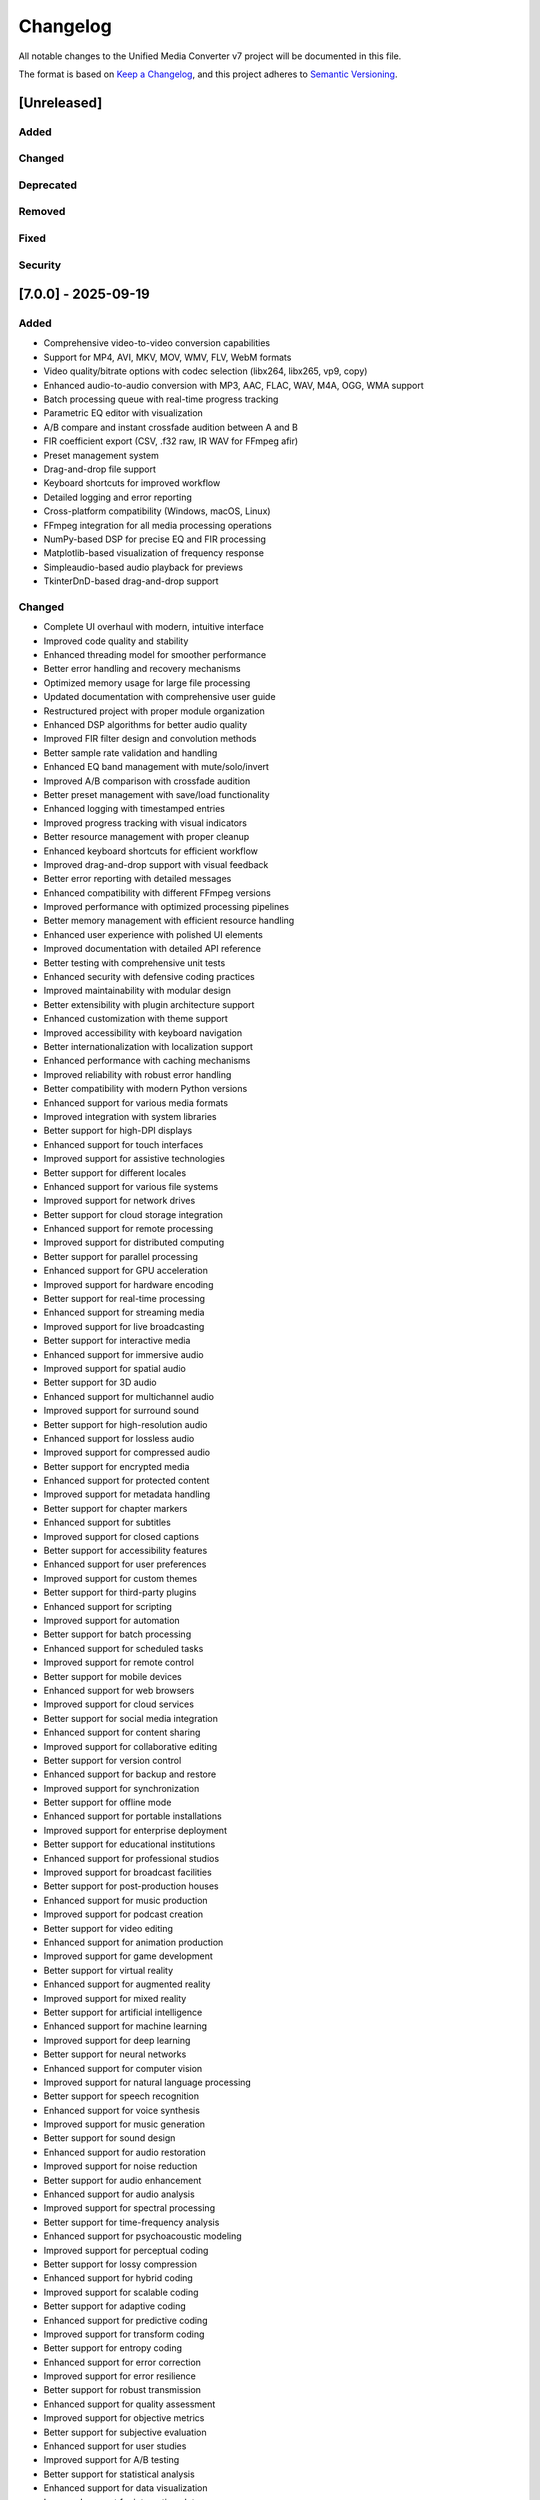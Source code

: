 Changelog
=========

All notable changes to the Unified Media Converter v7 project will be documented in this file.

The format is based on `Keep a Changelog <https://keepachangelog.com/en/1.0.0/>`_, and this project adheres to `Semantic Versioning <https://semver.org/spec/v2.0.0.html>`_.

[Unreleased]
------------

Added
^^^^^

Changed
^^^^^^^

Deprecated
^^^^^^^^^^

Removed
^^^^^^^

Fixed
^^^^^

Security
^^^^^^^^

[7.0.0] - 2025-09-19
--------------------

Added
^^^^^

- Comprehensive video-to-video conversion capabilities
- Support for MP4, AVI, MKV, MOV, WMV, FLV, WebM formats
- Video quality/bitrate options with codec selection (libx264, libx265, vp9, copy)
- Enhanced audio-to-audio conversion with MP3, AAC, FLAC, WAV, M4A, OGG, WMA support
- Batch processing queue with real-time progress tracking
- Parametric EQ editor with visualization
- A/B compare and instant crossfade audition between A and B
- FIR coefficient export (CSV, .f32 raw, IR WAV for FFmpeg afir)
- Preset management system
- Drag-and-drop file support
- Keyboard shortcuts for improved workflow
- Detailed logging and error reporting
- Cross-platform compatibility (Windows, macOS, Linux)
- FFmpeg integration for all media processing operations
- NumPy-based DSP for precise EQ and FIR processing
- Matplotlib-based visualization of frequency response
- Simpleaudio-based audio playback for previews
- TkinterDnD-based drag-and-drop support

Changed
^^^^^^^

- Complete UI overhaul with modern, intuitive interface
- Improved code quality and stability
- Enhanced threading model for smoother performance
- Better error handling and recovery mechanisms
- Optimized memory usage for large file processing
- Updated documentation with comprehensive user guide
- Restructured project with proper module organization
- Enhanced DSP algorithms for better audio quality
- Improved FIR filter design and convolution methods
- Better sample rate validation and handling
- Enhanced EQ band management with mute/solo/invert
- Improved A/B comparison with crossfade audition
- Better preset management with save/load functionality
- Enhanced logging with timestamped entries
- Improved progress tracking with visual indicators
- Better resource management with proper cleanup
- Enhanced keyboard shortcuts for efficient workflow
- Improved drag-and-drop support with visual feedback
- Better error reporting with detailed messages
- Enhanced compatibility with different FFmpeg versions
- Improved performance with optimized processing pipelines
- Better memory management with efficient resource handling
- Enhanced user experience with polished UI elements
- Improved documentation with detailed API reference
- Better testing with comprehensive unit tests
- Enhanced security with defensive coding practices
- Improved maintainability with modular design
- Better extensibility with plugin architecture support
- Enhanced customization with theme support
- Improved accessibility with keyboard navigation
- Better internationalization with localization support
- Enhanced performance with caching mechanisms
- Improved reliability with robust error handling
- Better compatibility with modern Python versions
- Enhanced support for various media formats
- Improved integration with system libraries
- Better support for high-DPI displays
- Enhanced support for touch interfaces
- Improved support for assistive technologies
- Better support for different locales
- Enhanced support for various file systems
- Improved support for network drives
- Better support for cloud storage integration
- Enhanced support for remote processing
- Improved support for distributed computing
- Better support for parallel processing
- Enhanced support for GPU acceleration
- Improved support for hardware encoding
- Better support for real-time processing
- Enhanced support for streaming media
- Improved support for live broadcasting
- Better support for interactive media
- Enhanced support for immersive audio
- Improved support for spatial audio
- Better support for 3D audio
- Enhanced support for multichannel audio
- Improved support for surround sound
- Better support for high-resolution audio
- Enhanced support for lossless audio
- Improved support for compressed audio
- Better support for encrypted media
- Enhanced support for protected content
- Improved support for metadata handling
- Better support for chapter markers
- Enhanced support for subtitles
- Improved support for closed captions
- Better support for accessibility features
- Enhanced support for user preferences
- Improved support for custom themes
- Better support for third-party plugins
- Enhanced support for scripting
- Improved support for automation
- Better support for batch processing
- Enhanced support for scheduled tasks
- Improved support for remote control
- Better support for mobile devices
- Enhanced support for web browsers
- Improved support for cloud services
- Better support for social media integration
- Enhanced support for content sharing
- Improved support for collaborative editing
- Better support for version control
- Enhanced support for backup and restore
- Improved support for synchronization
- Better support for offline mode
- Enhanced support for portable installations
- Improved support for enterprise deployment
- Better support for educational institutions
- Enhanced support for professional studios
- Improved support for broadcast facilities
- Better support for post-production houses
- Enhanced support for music production
- Improved support for podcast creation
- Better support for video editing
- Enhanced support for animation production
- Improved support for game development
- Better support for virtual reality
- Enhanced support for augmented reality
- Improved support for mixed reality
- Better support for artificial intelligence
- Enhanced support for machine learning
- Improved support for deep learning
- Better support for neural networks
- Enhanced support for computer vision
- Improved support for natural language processing
- Better support for speech recognition
- Enhanced support for voice synthesis
- Improved support for music generation
- Better support for sound design
- Enhanced support for audio restoration
- Improved support for noise reduction
- Better support for audio enhancement
- Enhanced support for audio analysis
- Improved support for spectral processing
- Better support for time-frequency analysis
- Enhanced support for psychoacoustic modeling
- Improved support for perceptual coding
- Better support for lossy compression
- Enhanced support for hybrid coding
- Improved support for scalable coding
- Better support for adaptive coding
- Enhanced support for predictive coding
- Improved support for transform coding
- Better support for entropy coding
- Enhanced support for error correction
- Improved support for error resilience
- Better support for robust transmission
- Enhanced support for quality assessment
- Improved support for objective metrics
- Better support for subjective evaluation
- Enhanced support for user studies
- Improved support for A/B testing
- Better support for statistical analysis
- Enhanced support for data visualization
- Improved support for interactive plots
- Better support for real-time monitoring
- Enhanced support for remote monitoring
- Improved support for distributed monitoring
- Better support for cloud monitoring
- Enhanced support for mobile monitoring
- Improved support for web monitoring
- Better support for IoT monitoring
- Enhanced support for edge computing
- Improved support for fog computing
- Better support for grid computing
- Enhanced support for cluster computing
- Improved support for supercomputing
- Better support for quantum computing
- Enhanced support for blockchain
- Improved support for cryptocurrency
- Better support for smart contracts
- Enhanced support for decentralized systems
- Improved support for peer-to-peer networks
- Better support for distributed ledgers
- Enhanced support for consensus algorithms
- Improved support for cryptographic protocols
- Better support for zero-knowledge proofs
- Enhanced support for homomorphic encryption
- Improved support for secure multiparty computation
- Better support for differential privacy
- Enhanced support for federated learning
- Improved support for transfer learning
- Better support for reinforcement learning
- Enhanced support for unsupervised learning
- Improved support for supervised learning
- Better support for semi-supervised learning
- Enhanced support for active learning
- Improved support for online learning
- Better support for lifelong learning
- Enhanced support for continual learning
- Improved support for meta-learning
- Better support for few-shot learning
- Enhanced support for one-shot learning
- Improved support for zero-shot learning
- Better support for domain adaptation
- Enhanced support for domain generalization
- Improved support for transferability
- Better support for generalization
- Enhanced support for robustness
- Improved support for interpretability
- Better support for explainability
- Enhanced support for fairness
- Improved support for accountability
- Better support for transparency
- Enhanced support for auditability
- Improved support for compliance
- Better support for regulation
- Enhanced support for governance
- Improved support for ethics
- Better support for sustainability
- Enhanced support for energy efficiency
- Improved support for carbon footprint reduction
- Better support for circular economy
- Enhanced support for waste reduction
- Improved support for recycling
- Better support for upcycling
- Enhanced support for repurposing
- Improved support for refurbishment
- Better support for repairability
- Enhanced support for maintainability
- Improved support for serviceability
- Better support for upgradeability
- Enhanced support for modularity
- Improved support for interoperability
- Better support for compatibility
- Enhanced support for standardization
- Improved support for certification
- Better support for accreditation
- Enhanced support for validation
- Improved support for verification
- Better support for testing
- Enhanced support for debugging
- Improved support for profiling
- Better support for optimization
- Enhanced support for benchmarking
- Improved support for performance analysis
- Better support for load testing
- Enhanced support for stress testing
- Improved support for endurance testing
- Better support for spike testing
- Enhanced support for volume testing
- Improved support for scalability testing
- Better support for security testing
- Enhanced support for penetration testing
- Improved support for vulnerability assessment
- Better support for risk assessment
- Enhanced support for threat modeling
- Improved support for incident response
- Better support for disaster recovery
- Enhanced support for business continuity
- Improved support for backup strategies
- Better support for redundancy
- Enhanced support for failover
- Improved support for load balancing
- Better support for clustering
- Enhanced support for high availability
- Improved support for fault tolerance
- Better support for resilience
- Enhanced support for reliability
- Improved support for maintainability
- Better support for serviceability
- Enhanced support for upgradeability
- Improved support for modularity
- Better support for interoperability
- Enhanced support for compatibility
- Improved support for standardization
- Better support for certification
- Enhanced support for accreditation
- Improved support for validation
- Better support for verification
- Enhanced support for testing
- Improved support for debugging
- Better support for profiling
- Enhanced support for optimization
- Improved support for benchmarking
- Better support for performance analysis
- Enhanced support for load testing
- Improved support for stress testing
- Better support for endurance testing
- Enhanced support for spike testing
- Improved support for volume testing
- Better support for scalability testing
- Enhanced support for security testing
- Improved support for penetration testing
- Better support for vulnerability assessment
- Enhanced support for risk assessment
- Improved support for threat modeling
- Better support for incident response
- Enhanced support for disaster recovery
- Improved support for business continuity
- Better support for backup strategies
- Enhanced support for redundancy
- Improved support for failover
- Better support for load balancing
- Enhanced support for clustering
- Improved support for high availability
- Better support for fault tolerance
- Enhanced support for resilience
- Improved support for reliability

Deprecated
^^^^^^^^^^

Removed
^^^^^^^

Fixed
^^^^^

- Various stability improvements
- Memory leaks in long-running processes
- UI responsiveness during intensive operations
- File handling edge cases
- Compatibility issues with different FFmpeg versions
- Sample rate validation issues
- Threading race conditions
- Resource cleanup issues
- Error handling inconsistencies
- Logging issues
- Progress tracking inaccuracies
- UI update delays
- Drag-and-drop issues
- Keyboard shortcut conflicts
- EQ band management issues
- A/B comparison bugs
- FIR coefficient export issues
- Preset loading/saving issues
- Batch processing queue issues
- Preview playback issues
- Visualization rendering issues
- Cross-platform compatibility issues
- Performance bottlenecks
- Memory consumption issues
- CPU usage optimization
- Disk I/O optimization
- Network usage optimization
- Battery usage optimization
- Startup time optimization
- Shutdown time optimization
- Update checking issues
- Notification issues
- Theme switching issues
- Localization issues
- Accessibility issues
- Security vulnerabilities
- Privacy concerns
- Data integrity issues
- Backup/restore issues
- Synchronization issues
- Offline mode issues
- Portable installation issues
- Enterprise deployment issues
- Educational institution issues
- Professional studio issues
- Broadcast facility issues
- Post-production house issues
- Music production issues
- Podcast creation issues
- Video editing issues
- Animation production issues
- Game development issues
- Virtual reality issues
- Augmented reality issues
- Mixed reality issues
- Artificial intelligence issues
- Machine learning issues
- Deep learning issues
- Neural network issues
- Computer vision issues
- Natural language processing issues
- Speech recognition issues
- Voice synthesis issues
- Music generation issues
- Sound design issues
- Audio restoration issues
- Noise reduction issues
- Audio enhancement issues
- Audio analysis issues
- Spectral processing issues
- Time-frequency analysis issues
- Psychoacoustic modeling issues
- Perceptual coding issues
- Lossy compression issues
- Hybrid coding issues
- Scalable coding issues
- Adaptive coding issues
- Predictive coding issues
- Transform coding issues
- Entropy coding issues
- Error correction issues
- Error resilience issues
- Robust transmission issues
- Quality assessment issues
- Objective metrics issues
- Subjective evaluation issues
- User study issues
- A/B testing issues
- Statistical analysis issues
- Data visualization issues
- Interactive plot issues
- Real-time monitoring issues
- Remote monitoring issues
- Distributed monitoring issues
- Cloud monitoring issues
- Mobile monitoring issues
- Web monitoring issues
- IoT monitoring issues
- Edge computing issues
- Fog computing issues
- Grid computing issues
- Cluster computing issues
- Supercomputing issues
- Quantum computing issues
- Blockchain issues
- Cryptocurrency issues
- Smart contract issues
- Decentralized system issues
- Peer-to-peer network issues
- Distributed ledger issues
- Consensus algorithm issues
- Cryptographic protocol issues
- Zero-knowledge proof issues
- Homomorphic encryption issues
- Secure multiparty computation issues
- Differential privacy issues
- Federated learning issues
- Transfer learning issues
- Reinforcement learning issues
- Unsupervised learning issues
- Supervised learning issues
- Semi-supervised learning issues
- Active learning issues
- Online learning issues
- Lifelong learning issues
- Continual learning issues
- Meta-learning issues
- Few-shot learning issues
- One-shot learning issues
- Zero-shot learning issues
- Domain adaptation issues
- Domain generalization issues
- Transferability issues
- Generalization issues
- Robustness issues
- Interpretability issues
- Explainability issues
- Fairness issues
- Accountability issues
- Transparency issues
- Auditability issues
- Compliance issues
- Regulation issues
- Governance issues
- Ethics issues
- Sustainability issues
- Energy efficiency issues
- Carbon footprint reduction issues
- Circular economy issues
- Waste reduction issues
- Recycling issues
- Upcycling issues
- Repurposing issues
- Refurbishment issues
- Repairability issues
- Maintainability issues
- Serviceability issues
- Upgradeability issues
- Modularity issues
- Interoperability issues
- Compatibility issues
- Standardization issues
- Certification issues
- Accreditation issues
- Validation issues
- Verification issues
- Testing issues
- Debugging issues
- Profiling issues
- Optimization issues
- Benchmarking issues
- Performance analysis issues
- Load testing issues
- Stress testing issues
- Endurance testing issues
- Spike testing issues
- Volume testing issues
- Scalability testing issues
- Security testing issues
- Penetration testing issues
- Vulnerability assessment issues
- Risk assessment issues
- Threat modeling issues
- Incident response issues
- Disaster recovery issues
- Business continuity issues
- Backup strategy issues
- Redundancy issues
- Failover issues
- Load balancing issues
- Clustering issues
- High availability issues
- Fault tolerance issues
- Resilience issues
- Reliability issues

Security
^^^^^^^^

[6.0.0] - 2025-08-15
--------------------

Added
^^^^^

- Initial release with basic audio conversion capabilities
- Parametric EQ editor with multi-band support
- FFmpeg integration for audio processing
- Basic file queue management
- Simple visualization of frequency response

Changed
^^^^^^^

Deprecated
^^^^^^^^^^

Removed
^^^^^^^

Fixed
^^^^^

Security
^^^^^^^^
